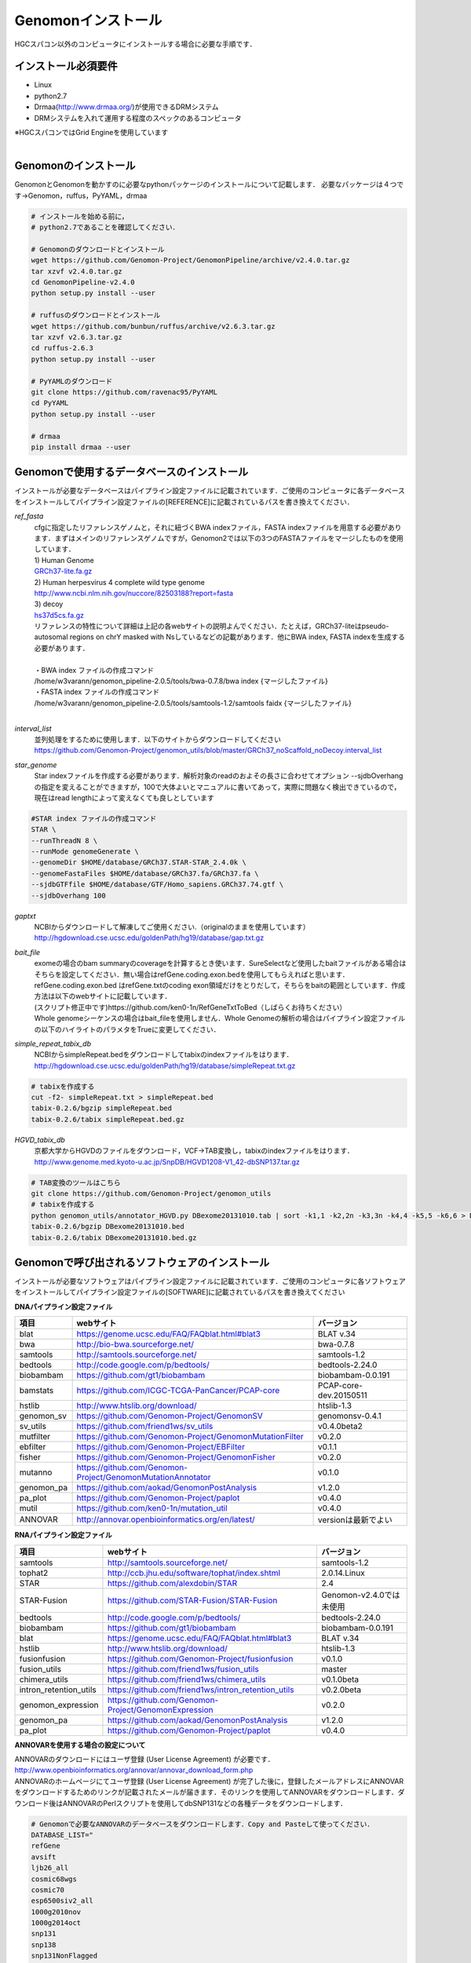 

Genomonインストール
-------------------

HGCスパコン以外のコンピュータにインストールする場合に必要な手順です．

インストール必須要件
^^^^^^^^^^^^^^^^^^^^
* Linux
* python2.7
* Drmaa(http://www.drmaa.org/)が使用できるDRMシステム
* DRMシステムを入れて運用する程度のスペックのあるコンピュータ

| ※HGCスパコンではGrid Engineを使用しています
|

Genomonのインストール
^^^^^^^^^^^^^^^^^^^^^
GenomonとGenomonを動かすのに必要なpythonパッケージのインストールについて記載します．
必要なパッケージは４つです→Genomon，ruffus，PyYAML，drmaa

.. code-block:: bash

  # インストールを始める前に，
  # python2.7であることを確認してください．

  # Genomonのダウンロードとインストール
  wget https://github.com/Genomon-Project/GenomonPipeline/archive/v2.4.0.tar.gz
  tar xzvf v2.4.0.tar.gz
  cd GenomonPipeline-v2.4.0
  python setup.py install --user

  # ruffusのダウンロードとインストール
  wget https://github.com/bunbun/ruffus/archive/v2.6.3.tar.gz
  tar xzvf v2.6.3.tar.gz
  cd ruffus-2.6.3
  python setup.py install --user
  
  # PyYAMLのダウンロード
  git clone https://github.com/ravenac95/PyYAML
  cd PyYAML
  python setup.py install --user

  # drmaa
  pip install drmaa --user


Genomonで使用するデータベースのインストール
^^^^^^^^^^^^^^^^^^^^^^^^^^^^^^^^^^^^^^^^^^^

インストールが必要なデータベースはパイプライン設定ファイルに記載されています．ご使用のコンピュータに各データベースをインストールしてパイプライン設定ファイルの[REFERENCE]に記載されているパスを書き換えてください．

`ref_fasta`
 | cfgに指定したリファレンスゲノムと，それに紐づくBWA indexファイル，FASTA indexファイルを用意する必要があります．まずはメインのリファレンスゲノムですが，Genomon2では以下の3つのFASTAファイルをマージしたものを使用しています．
 
 | 1) Human Genome                                                                                                   
 | `GRCh37-lite.fa.gz`_
 | 2) Human herpesvirus 4 complete wild type genome
 | http://www.ncbi.nlm.nih.gov/nuccore/82503188?report=fasta
 | 3) decoy
 | `hs37d5cs.fa.gz`_
 
 | リファレンスの特性について詳細は上記の各webサイトの説明よんでください．たとえば，GRCh37-liteはpseudo-autosomal regions on chrY masked with Nsしているなどの記載があります．他にBWA index, FASTA indexを生成する必要があります．
 |
 | ・BWA index ファイルの作成コマンド
 | /home/w3varann/genomon_pipeline-2.0.5/tools/bwa-0.7.8/bwa index {マージしたファイル}
 | ・FASTA index ファイルの作成コマンド
 | /home/w3varann/genomon_pipeline-2.0.5/tools/samtools-1.2/samtools faidx {マージしたファイル}
 |
 
`interval_list`
 | 並列処理をするために使用します．以下のサイトからダウンロードしてください
 | https://github.com/Genomon-Project/genomon_utils/blob/master/GRCh37_noScaffold_noDecoy.interval_list

`star_genome`
 | Star indexファイルを作成する必要があります．解析対象のreadのおよその長さに合わせてオプション --sjdbOverhang の指定を変えることができますが，100で大体よいとマニュアルに書いてあって，実際に問題なく検出できているので，現在はread lengthによって変えなくても良しとしています

.. code-block:: bash

    #STAR index ファイルの作成コマンド
    STAR \
    --runThreadN 8 \
    --runMode genomeGenerate \
    --genomeDir $HOME/database/GRCh37.STAR-STAR_2.4.0k \
    --genomeFastaFiles $HOME/database/GRCh37.fa/GRCh37.fa \
    --sjdbGTFfile $HOME/database/GTF/Homo_sapiens.GRCh37.74.gtf \
    --sjdbOverhang 100

`gaptxt`
 | NCBIからダウンロードして解凍してご使用ください.（originalのままを使用しています）
 | http://hgdownload.cse.ucsc.edu/goldenPath/hg19/database/gap.txt.gz

`bait_file`
 | exomeの場合のbam summaryのcoverageを計算するとき使います．SureSelectなど使用したbaitファイルがある場合はそちらを設定してください．無い場合はrefGene.coding.exon.bedを使用してもらえればと思います．refGene.coding.exon.bed はrefGene.txtのcoding exon領域だけをとりだして，そちらをbaitの範囲としています．作成方法は以下のwebサイトに記載しています．
 | (スクリプト修正中です)https://github.com/ken0-1n/RefGeneTxtToBed（しばらくお待ちください）
 | Whole genomeシーケンスの場合はbait_fileを使用しません．Whole Genomeの解析の場合はパイプライン設定ファイルの以下のハイライトのパラメタをTrueに変更してください．
 
.. code-block:: cfg
    :linenos:
    :emphasize-lines: 4
     
    [coverage]
    qsub_option = -l s_vmem=1G,mem_req=1G
    coverage    = 2,10,20,30,40,50,100
    wgs_flag = False
    wgs_incl_bed_width = 1000000
    wgs_i_bed_lines = 10000
    wgs_i_bed_width = 100


`simple_repeat_tabix_db`
 | NCBIからsimpleRepeat.bedをダウンロードしてtabixのindexファイルをはります．
 | http://hgdownload.cse.ucsc.edu/goldenPath/hg19/database/simpleRepeat.txt.gz

.. code-block:: bash

    # tabixを作成する
    cut -f2- simpleRepeat.txt > simpleRepeat.bed
    tabix-0.2.6/bgzip simpleRepeat.bed
    tabix-0.2.6/tabix simpleRepeat.bed.gz

`HGVD_tabix_db`
 | 京都大学からHGVDのファイルをダウンロード，VCF→TAB変換し，tabixのindexファイルをはります．
 | http://www.genome.med.kyoto-u.ac.jp/SnpDB/HGVD1208-V1_42-dbSNP137.tar.gz

.. code-block:: bash

    # TAB変換のツールはこちら
    git clone https://github.com/Genomon-Project/genomon_utils
    # tabixを作成する
    python genomon_utils/annotator_HGVD.py DBexome20131010.tab | sort -k1,1 -k2,2n -k3,3n -k4,4 -k5,5 -k6,6 > DBexome20131010.bed
    tabix-0.2.6/bgzip DBexome20131010.bed
    tabix-0.2.6/tabix DBexome20131010.bed.gz


Genomonで呼び出されるソフトウェアのインストール
^^^^^^^^^^^^^^^^^^^^^^^^^^^^^^^^^^^^^^^^^^^^^^^

インストールが必要なソフトウェアはパイプライン設定ファイルに記載されています．ご使用のコンピュータに各ソフトウェアをインストールしてパイプライン設定ファイルの[SOFTWARE]に記載されているパスを書き換えてください

**DNAパイプライン設定ファイル**

+------------------------+-------------------------------------------------------------+----------------------------+
| 項目                   | webサイト                                                   | バージョン                 |
+========================+=============================================================+============================+
| blat                   | https://genome.ucsc.edu/FAQ/FAQblat.html#blat3              | BLAT v.34                  |
+------------------------+-------------------------------------------------------------+----------------------------+
| bwa                    | http://bio-bwa.sourceforge.net/                             | bwa-0.7.8                  |
+------------------------+-------------------------------------------------------------+----------------------------+
| samtools               | http://samtools.sourceforge.net/                            | samtools-1.2               |
+------------------------+-------------------------------------------------------------+----------------------------+
| bedtools               | http://code.google.com/p/bedtools/                          | bedtools-2.24.0            |
+------------------------+-------------------------------------------------------------+----------------------------+
| biobambam              | https://github.com/gt1/biobambam                            | biobambam-0.0.191          |
+------------------------+-------------------------------------------------------------+----------------------------+
| bamstats               | https://github.com/ICGC-TCGA-PanCancer/PCAP-core            | PCAP-core-dev.20150511     |
+------------------------+-------------------------------------------------------------+----------------------------+
| hstlib                 | http://www.htslib.org/download/                             | htslib-1.3                 |
+------------------------+-------------------------------------------------------------+----------------------------+
| genomon_sv             | https://github.com/Genomon-Project/GenomonSV                | genomonsv-0.4.1            |
+------------------------+-------------------------------------------------------------+----------------------------+
| sv_utils               | https://github.com/friend1ws/sv_utils                       | v0.4.0beta2                |
+------------------------+-------------------------------------------------------------+----------------------------+
| mutfilter              | https://github.com/Genomon-Project/GenomonMutationFilter    | v0.2.0                     |
+------------------------+-------------------------------------------------------------+----------------------------+
| ebfilter               | https://github.com/Genomon-Project/EBFilter                 | v0.1.1                     |
+------------------------+-------------------------------------------------------------+----------------------------+
| fisher                 | https://github.com/Genomon-Project/GenomonFisher            | v0.2.0                     |
+------------------------+-------------------------------------------------------------+----------------------------+
| mutanno                | https://github.com/Genomon-Project/GenomonMutationAnnotator | v0.1.0                     |
+------------------------+-------------------------------------------------------------+----------------------------+
| genomon_pa             | https://github.com/aokad/GenomonPostAnalysis                | v1.2.0                     |
+------------------------+-------------------------------------------------------------+----------------------------+
| pa_plot                | https://github.com/Genomon-Project/paplot                   | v0.4.0                     |
+------------------------+-------------------------------------------------------------+----------------------------+
| mutil                  | https://github.com/ken0-1n/mutation_util                    | v0.4.0                     |
+------------------------+-------------------------------------------------------------+----------------------------+
| ANNOVAR                | http://annovar.openbioinformatics.org/en/latest/            | versionは最新でよい        |
+------------------------+-------------------------------------------------------------+----------------------------+

**RNAパイプライン設定ファイル**

+------------------------+-------------------------------------------------------------+----------------------------+
| 項目                   | webサイト                                                   | バージョン                 |
+========================+=============================================================+============================+
| samtools               | http://samtools.sourceforge.net/                            | samtools-1.2               |
+------------------------+-------------------------------------------------------------+----------------------------+
| tophat2                | http://ccb.jhu.edu/software/tophat/index.shtml              | 2.0.14.Linux               |
+------------------------+-------------------------------------------------------------+----------------------------+
| STAR                   | https://github.com/alexdobin/STAR                           | 2.4                        |
+------------------------+-------------------------------------------------------------+----------------------------+
| STAR-Fusion            | https://github.com/STAR-Fusion/STAR-Fusion                  | Genomon-v2.4.0では未使用   |
+------------------------+-------------------------------------------------------------+----------------------------+
| bedtools               | http://code.google.com/p/bedtools/                          | bedtools-2.24.0            |
+------------------------+-------------------------------------------------------------+----------------------------+
| biobambam              | https://github.com/gt1/biobambam                            | biobambam-0.0.191          |
+------------------------+-------------------------------------------------------------+----------------------------+
| blat                   | https://genome.ucsc.edu/FAQ/FAQblat.html#blat3              | BLAT v.34                  |
+------------------------+-------------------------------------------------------------+----------------------------+
| hstlib                 | http://www.htslib.org/download/                             | htslib-1.3                 |
+------------------------+-------------------------------------------------------------+----------------------------+
| fusionfusion           | https://github.com/Genomon-Project/fusionfusion             | v0.1.0                     |
+------------------------+-------------------------------------------------------------+----------------------------+
| fusion_utils           | https://github.com/friend1ws/fusion_utils                   | master                     |
+------------------------+-------------------------------------------------------------+----------------------------+
| chimera_utils          | https://github.com/friend1ws/chimera_utils                  | v0.1.0beta                 |
+------------------------+-------------------------------------------------------------+----------------------------+
| intron_retention_utils | https://github.com/friend1ws/intron_retention_utils         | v0.2.0beta                 |
+------------------------+-------------------------------------------------------------+----------------------------+
| genomon_expression     | https://github.com/Genomon-Project/GenomonExpression        | v0.2.0                     |
+------------------------+-------------------------------------------------------------+----------------------------+
| genomon_pa             | https://github.com/aokad/GenomonPostAnalysis                | v1.2.0                     |
+------------------------+-------------------------------------------------------------+----------------------------+
| pa_plot                | https://github.com/Genomon-Project/paplot                   | v0.4.0                     |
+------------------------+-------------------------------------------------------------+----------------------------+


**ANNOVARを使用する場合の設定について**

| ANNOVARのダウンロードにはユーザ登録 (User License Agreement) が必要です．
| http://www.openbioinformatics.org/annovar/annovar_download_form.php
| ANNOVARのホームページにてユーザ登録 (User License Agreement) が完了した後に，登録したメールアドレスにANNOVARをダウンロードするためのリンクが記載されたメールが届きます．そのリンクを使用してANNOVARをダウンロードします．ダウンロード後はANNOVARのPerlスクリプトを使用してdbSNP131などの各種データをダウンロードします．

.. code-block:: bash

  # Genomonで必要なANNOVARのデータベースをダウンロードします．Copy and Pasteして使ってください． 
  DATABASE_LIST="
  refGene
  avsift
  ljb26_all
  cosmic68wgs
  cosmic70
  esp6500siv2_all
  1000g2010nov
  1000g2014oct
  snp131
  snp138
  snp131NonFlagged
  snp138NonFlagged
  clinvar_20150629
  "
  for DATABASE in $DATABASE_LIST
  do
    ./annotate_variation.pl -buildver hg19 -downdb -webfrom annovar $DATABASE humandb/
  done
  ./annotate_variation.pl -buildver hg19 -downdb cytoBand humandb/
  ./annotate_variation.pl -buildver hg19 -downdb genomicSuperDups humandb/

ANNOVARを使用するようにパイプライン設定ファイルを編集する．以下の2か所の変更をお願いします．

.. code-block:: bash

  [SOFTWARE]
  annovar = [ANNOVARのパスをダウンロードしたANNOVAR]に変更する．
  (例)annovar = /home/genomon/tools/annovar

  [annotation]
  active_annovar_flag = True
  FalseをTrueに変更する (ANNOVARの使用する/しない)を管理しているフラグになります．デフォルトはFalseになります．


**HGVDを使用する場合の設定について**

| HGVDのサイトのをお読みいただいた上，使用規約等に問題がなければパイプライン設定ファイルを編集する
| http://www.genome.med.kyoto-u.ac.jp/SnpDB/about.html

.. code-block:: bash

  active_HGVD_flag = True
  FalseをTrueに変更する (HGVDの使用する/しない)を管理しているフラグになります．デフォルトはFalseになります．

 
実行時の環境設定
^^^^^^^^^^^^^^^^
ジョブを投入するときに使うDRAMMのライブラリを設定します．

.. code-block:: bash

  # N1GE用のDRMAA（HGCスパコンであればこちらでOK）です．ご使用しているDRMシステムのライブラリに変更をお願いします．
  export DRMAA_LIBRARY_PATH= the path to the libdrmaa.so.1.0


.. _GRCh37-lite.fa.gz: ftp://ftp.ncbi.nih.gov/genomes/archive/old_genbank/Eukaryotes/vertebrates_mammals/Homo_sapiens/GRCh37/special_requests/GRCh37-lite.fa.gz
.. _hs37d5cs.fa.gz: ftp://ftp.1000genomes.ebi.ac.uk/vol1/ftp/technical/reference/phase2_reference_assembly_sequence/hs37d5cs.fa.gz
